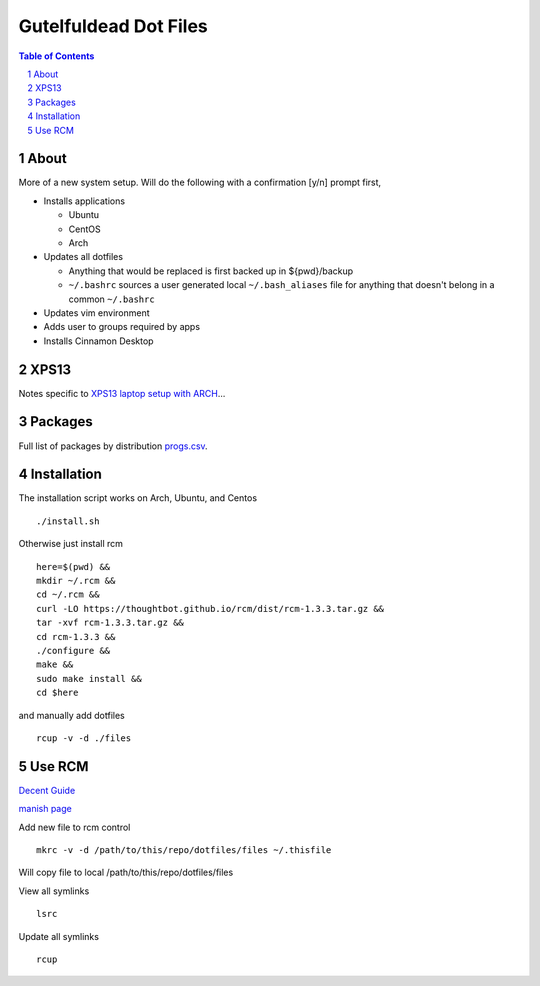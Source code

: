 ======================
Gutelfuldead Dot Files
======================

.. contents:: Table of Contents
.. section-numbering::

About
=====

More of a new system setup. Will do the following with a confirmation [y/n]
prompt first,

* Installs applications

  * Ubuntu

  * CentOS

  * Arch

* Updates all dotfiles

  * Anything that would be replaced is first backed up in ${pwd}/backup

  * ``~/.bashrc`` sources a user generated local ``~/.bash_aliases`` file for anything
    that doesn't belong in a common ``~/.bashrc``

* Updates vim environment

* Adds user to groups required by apps

* Installs Cinnamon Desktop

XPS13
=====

Notes specific to `XPS13 laptop setup with ARCH <./xps13.rst>`_...

Packages
========

Full list of packages by distribution `progs.csv <./progs.csv>`_.

Installation
============

The installation script works on Arch, Ubuntu, and Centos ::

        ./install.sh

Otherwise just install rcm ::

        here=$(pwd) &&
        mkdir ~/.rcm &&
        cd ~/.rcm &&
        curl -LO https://thoughtbot.github.io/rcm/dist/rcm-1.3.3.tar.gz &&
        tar -xvf rcm-1.3.3.tar.gz &&
        cd rcm-1.3.3 &&
        ./configure &&
        make &&
        sudo make install &&
        cd $here

and manually add dotfiles ::

        rcup -v -d ./files

Use RCM
=======

`Decent Guide <https://distrotube.com/blog/rcm-guide/>`_

`manish page <http://thoughtbot.github.io/rcm/rcm.7.html>`_

Add new file to rcm control ::

        mkrc -v -d /path/to/this/repo/dotfiles/files ~/.thisfile

Will copy file to local /path/to/this/repo/dotfiles/files

View all symlinks ::

        lsrc

Update all symlinks ::

        rcup

